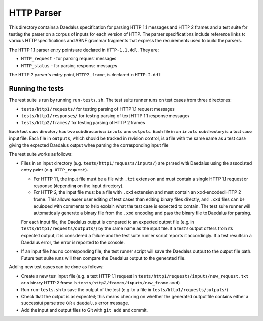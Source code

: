 HTTP Parser
===========

This directory contains a Daedalus specification for parsing HTTP 1.1
messages and HTTP 2 frames and a test suite for testing the parser on
a corpus of inputs for each version of HTTP. The parser specifications
include reference links to various HTTP specifications and ABNF grammar
fragments that express the requirements used to build the parsers.

The HTTP 1.1 parser entry points are declared in ``HTTP-1.1.ddl``. They
are:

* ``HTTP_request`` - for parsing request messages
* ``HTTP_status`` - for parsing response messages

The HTTP 2 parser's entry point, ``HTTP2_frame``, is declared in
``HTTP-2.ddl``.

Running the tests
-----------------

The test suite is run by running ``run-tests.sh``. The test suite runner
runs on test cases from three directories:

* ``tests/http1/requests/`` for testing parsing of HTTP 1.1 request
  messages
* ``tests/http1/responses/`` for testing parsing of text HTTP 1.1 response
  messages
* ``tests/http2/frames/`` for testing parsing of HTTP 2 frames

Each test case directory has two subdirectories: ``inputs`` and
``outputs``. Each file in an ``inputs`` subdirectory is a test case
input file. Each file in ``outputs``, which should be tracked in
revision control, is a file with the same name as a test case giving the
expected Daedalus output when parsing the corresponding input file.

The test suite works as follows:

* Files in an input directory (e.g. ``tests/http1/requests/inputs/``)
  are parsed with Daedalus using the associated entry point (e.g.
  ``HTTP_request``).

  * For HTTP 1.1, the input file must be a file with ``.txt`` extension
    and must contain a single HTTP 1.1 request or response (depending on
    the input directory).
  * For HTTP 2, the input file must be a file with ``.xxd`` extension
    and must contain an ``xxd``-encoded HTTP 2 frame. This allows easer
    user editing of test cases than editing binary files directly, and
    ``.xxd`` files can be equipped with comments to help explain what
    the test case is expected to contain. The test suite runner will
    automatically generate a binary file from the ``.xxd`` encoding and
    pass the binary file to Daedalus for parsing.

  For each input file, the Daedalus output is compared to an expected
  output file (e.g. in ``tests/http1/requests/outputs/``) by the same
  name as the input file. If a test's output differs from its expected
  output, it is considered a failure and the test suite runner script
  reports it accordingly. If a test results in a Daedalus error, the
  error is reported to the console.
* If an input file has no corresponding file, the test runner script
  will save the Daedalus output to the output file path. Future test
  suite runs will then compare the Daedalus output to the generated
  file.

Adding new test cases can be done as follows:

* Create a new test input file (e.g. a text HTTP 1.1 request in
  ``tests/http1/requests/inputs/new_request.txt`` or a binary HTTP 2
  frame in ``tests/http2/frames/inputs/new_frame.xxd``)
* Run ``run-tests.sh`` to save the output of the test (e.g. to a file in
  ``tests/http1/requests/outputs/``)
* Check that the output is as expected; this means checking on whether
  the generated output file contains either a successful parse tree OR a
  ``daedalus`` error message.
* Add the input and output files to Git with ``git add`` and commit.
